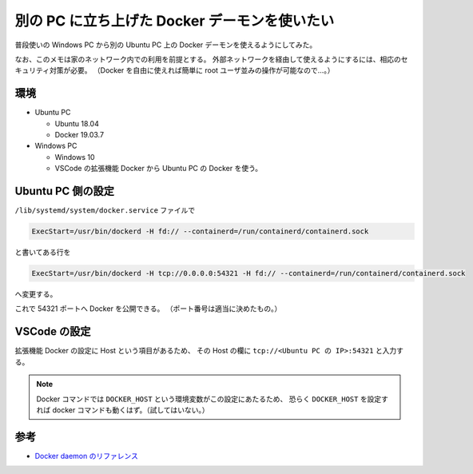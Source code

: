 別の PC に立ち上げた Docker デーモンを使いたい
===================================================

普段使いの Windows PC から別の Ubuntu PC 上の Docker デーモンを使えるようにしてみた。

なお、このメモは家のネットワーク内での利用を前提とする。
外部ネットワークを経由して使えるようにするには、相応のセキュリティ対策が必要。
（Docker を自由に使えれば簡単に root ユーザ並みの操作が可能なので…。）

環境
-------

- Ubuntu PC

  - Ubuntu 18.04
  - Docker 19.03.7

- Windows PC

  - Windows 10
  - VSCode の拡張機能 Docker から Ubuntu PC の Docker を使う。

Ubuntu PC 側の設定
------------------------

``/lib/systemd/system/docker.service`` ファイルで

.. code:: none

    ExecStart=/usr/bin/dockerd -H fd:// --containerd=/run/containerd/containerd.sock

と書いてある行を

.. code:: none

    ExecStart=/usr/bin/dockerd -H tcp://0.0.0.0:54321 -H fd:// --containerd=/run/containerd/containerd.sock

へ変更する。

これで 54321 ポートへ Docker を公開できる。
（ポート番号は適当に決めたもの。）

VSCode の設定
--------------------

拡張機能 Docker の設定に Host という項目があるため、
その Host の欄に ``tcp://<Ubuntu PC の IP>:54321`` と入力する。

.. note::
    Docker コマンドでは ``DOCKER_HOST`` という環境変数がこの設定にあたるため、
    恐らく ``DOCKER_HOST`` を設定すれば docker コマンドも動くはず。（試してはいない。）

参考
-----------

- `Docker daemon のリファレンス <http://docs.docker.jp/engine/reference/commandline/dockerd.html>`_
